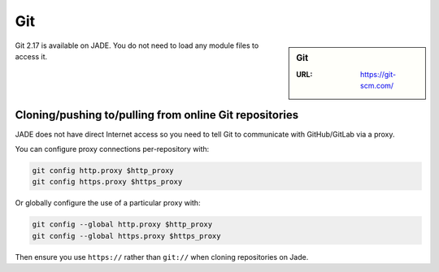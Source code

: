 .. _git:

Git
===

.. sidebar:: Git

   :URL: https://git-scm.com/

Git 2.17 is available on JADE.  You do not need to load any module files to access it.

Cloning/pushing to/pulling from online Git repositories
-------------------------------------------------------

JADE does not have direct Internet access so you need to tell Git to communicate with GitHub/GitLab via a proxy.

You can configure proxy connections per-repository with:

.. code-block:: sh

   git config http.proxy $http_proxy
   git config https.proxy $https_proxy

Or globally configure the use of a particular proxy with:

.. code-block:: sh

   git config --global http.proxy $http_proxy
   git config --global https.proxy $https_proxy

Then ensure you use ``https://`` rather than ``git://`` when cloning repositories on Jade.
